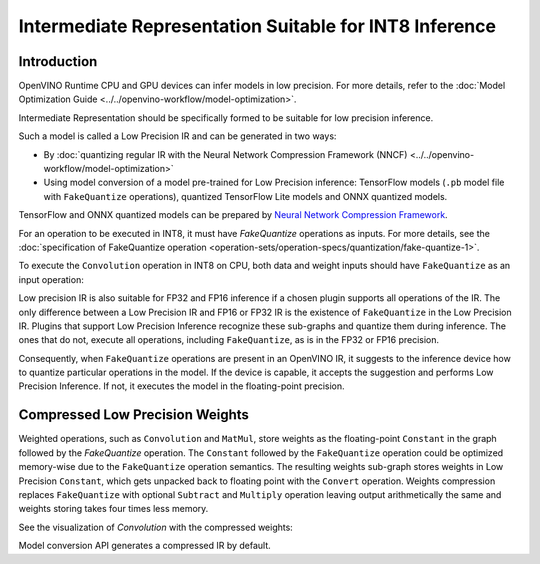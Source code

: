 .. {#openvino_docs_MO_DG_prepare_model_convert_model_IR_suitable_for_INT8_inference}

Intermediate Representation Suitable for INT8 Inference
=======================================================


.. meta::
  :description: Learn how to generate a Low Precision IR - Intermediate
                Representation suitable for INT8 low precision inference on CPU
                and GPU devices.

Introduction
############

OpenVINO Runtime CPU and GPU devices can infer models in low precision.
For more details, refer to the :doc:`Model Optimization Guide <../../openvino-workflow/model-optimization>`.

Intermediate Representation should be specifically formed to be suitable for low precision inference.

Such a model is called a Low Precision IR and can be generated in two ways:

* By :doc:`quantizing regular IR with the Neural Network Compression Framework (NNCF) <../../openvino-workflow/model-optimization>`
* Using model conversion of a model pre-trained for Low Precision inference: TensorFlow models (``.pb`` model file with ``FakeQuantize`` operations), quantized TensorFlow Lite models and ONNX quantized models.
TensorFlow and ONNX quantized models can be prepared by `Neural Network Compression Framework <https://github.com/openvinotoolkit/nncf/blob/develop/README.md>`__.

For an operation to be executed in INT8, it must have `FakeQuantize` operations as inputs.
For more details, see the :doc:`specification of FakeQuantize operation <operation-sets/operation-specs/quantization/fake-quantize-1>`.

To execute the ``Convolution`` operation in INT8 on CPU, both data and weight inputs should have ``FakeQuantize`` as an input operation:

.. image:: ../../assets/images/expanded_int8_Convolution_weights.png


Low precision IR is also suitable for FP32 and FP16 inference if a chosen plugin supports all operations of the IR. The only difference between a Low Precision IR and FP16 or FP32 IR is the existence of ``FakeQuantize`` in the Low Precision IR.
Plugins that support Low Precision Inference recognize these sub-graphs and quantize them during inference.
The ones that do not, execute all operations, including ``FakeQuantize``, as is in the FP32 or FP16 precision.

Consequently, when ``FakeQuantize`` operations are present in an OpenVINO IR, it suggests to the inference device how to quantize particular operations in the model.
If the device is capable, it accepts the suggestion and performs Low Precision Inference. If not, it executes the model in the floating-point precision.

Compressed Low Precision Weights
################################

Weighted operations, such as ``Convolution`` and ``MatMul``, store weights as the floating-point ``Constant`` in the graph followed by the `FakeQuantize` operation.
The ``Constant`` followed by the ``FakeQuantize`` operation could be optimized memory-wise due to the ``FakeQuantize`` operation semantics.
The resulting weights sub-graph stores weights in Low Precision ``Constant``, which gets unpacked back to floating point with the ``Convert`` operation.
Weights compression replaces ``FakeQuantize`` with optional ``Subtract`` and ``Multiply`` operation leaving output arithmetically the same and weights storing takes four times less memory.

See the visualization of `Convolution` with the compressed weights:

.. image:: ../../assets/images/compressed_int8_Convolution_weights.png

Model conversion API generates a compressed IR by default.

